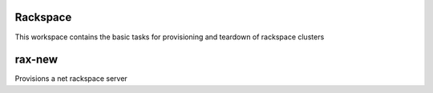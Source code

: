 Rackspace
=========

This workspace contains the basic tasks for provisioning and teardown of rackspace clusters

rax-new
=======
Provisions a net rackspace server
